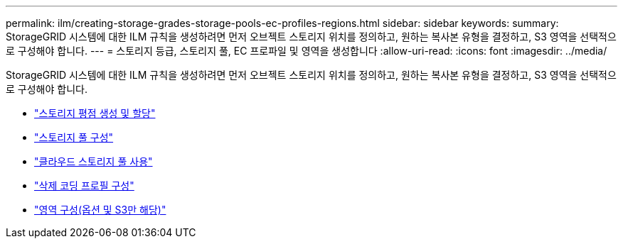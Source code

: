 ---
permalink: ilm/creating-storage-grades-storage-pools-ec-profiles-regions.html 
sidebar: sidebar 
keywords:  
summary: StorageGRID 시스템에 대한 ILM 규칙을 생성하려면 먼저 오브젝트 스토리지 위치를 정의하고, 원하는 복사본 유형을 결정하고, S3 영역을 선택적으로 구성해야 합니다. 
---
= 스토리지 등급, 스토리지 풀, EC 프로파일 및 영역을 생성합니다
:allow-uri-read: 
:icons: font
:imagesdir: ../media/


[role="lead"]
StorageGRID 시스템에 대한 ILM 규칙을 생성하려면 먼저 오브젝트 스토리지 위치를 정의하고, 원하는 복사본 유형을 결정하고, S3 영역을 선택적으로 구성해야 합니다.

* link:creating-and-assigning-storage-grades.html["스토리지 평점 생성 및 할당"]
* link:configuring-storage-pools.html["스토리지 풀 구성"]
* link:using-cloud-storage-pools.html["클라우드 스토리지 풀 사용"]
* link:configuring-erasure-coding-profiles.html["삭제 코딩 프로필 구성"]
* link:configuring-regions-optional-and-s3-only.html["영역 구성(옵션 및 S3만 해당)"]

